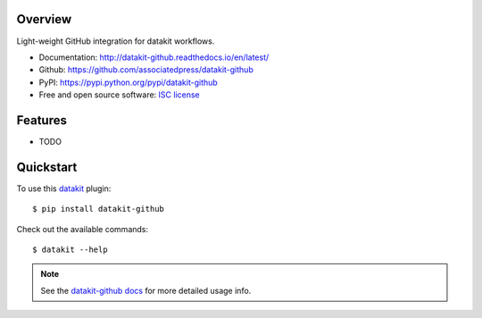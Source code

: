 
.. image:: https://img.shields.io/pypi/v/datakit-github.svg
        :target: https://pypi.python.org/pypi/datakit-github

.. image:: https://img.shields.io/pypi/pyversions/datakit-github.svg
        :target: https://pypi.python.org/pypi/datakit-github

.. image:: https://img.shields.io/travis/associatedpress/datakit-github.svg
        :target: https://travis-ci.org/associatedpress/datakit-github

.. image:: https://readthedocs.org/projects/datakit-github/badge/?version=latest
        :target: https://datakit-github.readthedocs.io/en/latest/?badge=latest
        :alt: Documentation Status


Overview
========

Light-weight GitHub integration for datakit workflows.

* Documentation: http://datakit-github.readthedocs.io/en/latest/
* Github: https://github.com/associatedpress/datakit-github
* PyPI: https://pypi.python.org/pypi/datakit-github
* Free and open source software: `ISC license`_

.. _ISC license: https://github.com/associatedpress/datakit-github/blob/master/LICENSE

Features
========

* TODO

Quickstart
==========

To use this datakit_ plugin::

  $ pip install datakit-github

Check out the available commands::

  $ datakit --help

.. note:: See the `datakit-github docs`_ for more detailed usage info.


.. _datakit: https://github.com/associatedpress/datakit-core
.. _datakit-github docs: https://datakit-github.readthedocs.io/en/latest/
